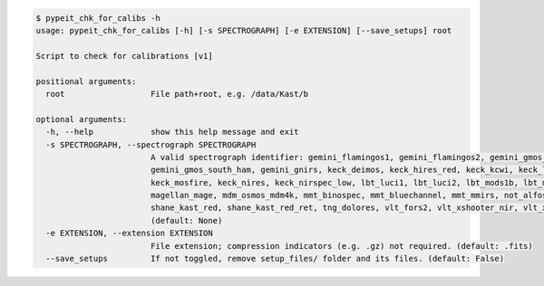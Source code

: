.. code-block:: console

    $ pypeit_chk_for_calibs -h
    usage: pypeit_chk_for_calibs [-h] [-s SPECTROGRAPH] [-e EXTENSION] [--save_setups] root
    
    Script to check for calibrations [v1]
    
    positional arguments:
      root                  File path+root, e.g. /data/Kast/b
    
    optional arguments:
      -h, --help            show this help message and exit
      -s SPECTROGRAPH, --spectrograph SPECTROGRAPH
                            A valid spectrograph identifier: gemini_flamingos1, gemini_flamingos2, gemini_gmos_north_e2v, gemini_gmos_north_ham, gemini_gmos_north_ham_ns,
                            gemini_gmos_south_ham, gemini_gnirs, keck_deimos, keck_hires_red, keck_kcwi, keck_lris_blue, keck_lris_blue_orig, keck_lris_red, keck_lris_red_orig,
                            keck_mosfire, keck_nires, keck_nirspec_low, lbt_luci1, lbt_luci2, lbt_mods1b, lbt_mods1r, lbt_mods2b, lbt_mods2r, magellan_fire, magellan_fire_long,
                            magellan_mage, mdm_osmos_mdm4k, mmt_binospec, mmt_bluechannel, mmt_mmirs, not_alfosc, p200_dbsp_blue, p200_dbsp_red, p200_tspec, shane_kast_blue,
                            shane_kast_red, shane_kast_red_ret, tng_dolores, vlt_fors2, vlt_xshooter_nir, vlt_xshooter_uvb, vlt_xshooter_vis, wht_isis_blue, wht_isis_red
                            (default: None)
      -e EXTENSION, --extension EXTENSION
                            File extension; compression indicators (e.g. .gz) not required. (default: .fits)
      --save_setups         If not toggled, remove setup_files/ folder and its files. (default: False)
    
